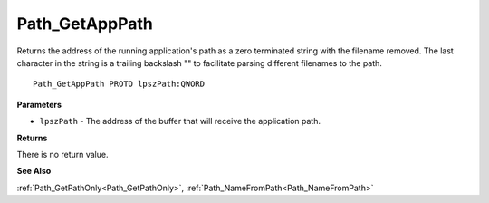 .. _Path_GetAppPath:

===============
Path_GetAppPath
===============

Returns the address of the running application's path as a zero terminated string with the filename removed. The last character in the string is a trailing backslash "\" to facilitate parsing different filenames to the path.

::

   Path_GetAppPath PROTO lpszPath:QWORD


**Parameters**

* ``lpszPath`` - The address of the buffer that will receive the application path.


**Returns**

There is no return value.


**See Also**

:ref:`Path_GetPathOnly<Path_GetPathOnly>`, :ref:`Path_NameFromPath<Path_NameFromPath>`
